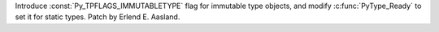 Introduce :const:`Py_TPFLAGS_IMMUTABLETYPE` flag for immutable type objects, and
modify :c:func:`PyType_Ready` to set it for static types. Patch by
Erlend E. Aasland.
